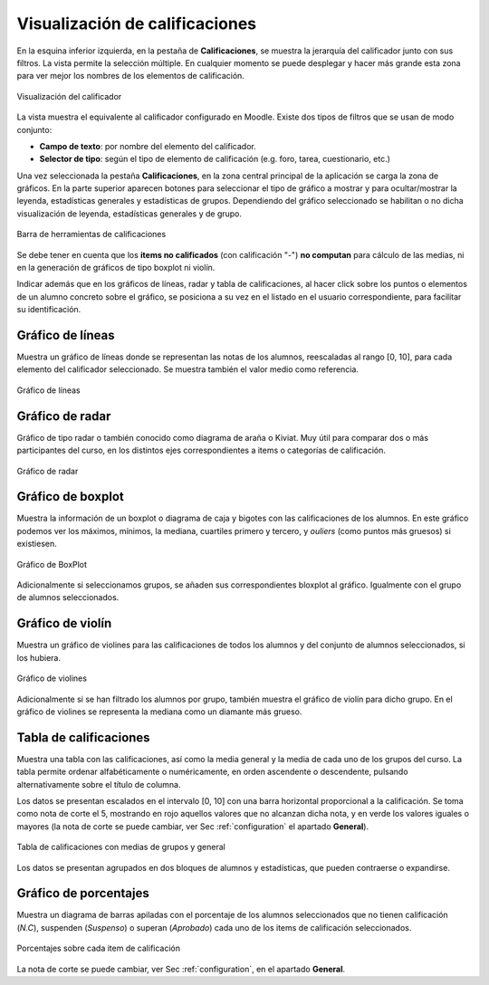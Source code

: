 Visualización de calificaciones
===============================

En la esquina inferior izquierda, en la pestaña de **Calificaciones**, se muestra la jerarquía del calificador junto con sus filtros. La vista permite la selección múltiple. En cualquier momento se puede desplegar y hacer más grande esta zona para ver mejor los nombres de los elementos de calificación.

.. figure:: images/Calificador.png
  :width: 200
  :alt: Visualización del calificador
  :align: center
  
  Visualización del calificador
  
La vista muestra el equivalente al calificador configurado en Moodle. Existe dos tipos de filtros que se usan de modo conjunto:

* **Campo de texto**: por nombre del elemento del calificador.
* **Selector de tipo**: según el tipo de elemento de calificación (e.g. foro, tarea, cuestionario, etc.)

Una vez seleccionada la pestaña **Calificaciones**, en la zona central principal de la aplicación se carga la zona de gráficos. En la parte superior aparecen botones para seleccionar el tipo de gráfico a mostrar y para ocultar/mostrar la leyenda, estadísticas generales y estadísticas de grupos. Dependiendo del gráfico seleccionado se habilitan o no dicha visualización de leyenda, estadísticas generales y de grupo.


.. figure:: images/BarraHerramientasCalificaciones.png
  :width: 600
  :alt: Barra de herramientas de calificaciones
  :align: center
  
  Barra de herramientas de calificaciones
  
Se debe tener en cuenta que los **items no calificados** (con calificación "-") **no computan** para cálculo de las medias, ni en la generación de gráficos de tipo boxplot ni violín.

Indicar además que en los gráficos de líneas, radar y tabla de calificaciones, al hacer click sobre los puntos o elementos de un alumno concreto sobre el gráfico, se posiciona a su vez en el listado en el usuario correspondiente, para facilitar su identificación.


Gráfico de líneas
-----------------

Muestra un gráfico de líneas donde se representan las notas de los alumnos, reescaladas al rango [0, 10], para cada elemento del calificador seleccionado. Se muestra también el valor medio como referencia.

.. figure:: images/GraficoLineas.png
  :width: 600
  :alt: Gráfico de líneas
  :align: center
  
  Gráfico de líneas

Gráfico de radar
----------------

Gráfico de tipo radar o también conocido como diagrama de araña o Kiviat. Muy útil para comparar dos o más participantes del curso, en los distintos ejes correspondientes a items o categorías de calificación.

.. figure:: images/GraficoRadar.png
  :width: 600
  :alt: Gráfico radar
  :align: center
  
  Gráfico de radar
  
Gráfico de boxplot
------------------

Muestra la información de un boxplot o diagrama de caja y bigotes con las calificaciones de los alumnos. En este gráfico podemos ver los máximos, mínimos, la mediana, cuartiles primero y tercero, y *ouliers* (como puntos más gruesos) si existiesen.

.. figure:: images/GraficoBoxPlotDeGrupos.png
  :width: 600
  :alt: Gráfico BoxPlot con grupos
  :align: center
  
  Gráfico de BoxPlot

Adicionalmente si seleccionamos grupos, se añaden sus correspondientes bloxplot al gráfico. Igualmente con el grupo de alumnos seleccionados. 


Gráfico de violín
-----------------

Muestra un gráfico de violines para las calificaciones de todos los alumnos y del conjunto de alumnos seleccionados, si los hubiera.

.. figure:: images/GraficoViolinDeGrupos.png
  :width: 600
  :alt: Gráfico de violines con grupos
  :align: center
  
  Gráfico de violines
  

Adicionalmente si se han filtrado los alumnos por grupo, también muestra el gráfico de violín para dicho grupo. En el gráfico de violines se representa la mediana como un diamante más grueso.


Tabla de calificaciones
-----------------------

Muestra una tabla con las calificaciones, así como la media general y la media de cada uno de los grupos del curso. La tabla permite ordenar alfabéticamente o numéricamente, en orden ascendente o descendente, pulsando alternativamente sobre el título de columna.

Los datos se presentan escalados en el intervalo [0, 10] con una barra horizontal proporcional a la calificación. Se toma como nota de corte el 5, mostrando en rojo aquellos valores que no alcanzan dicha nota, y en verde los valores iguales o mayores (la nota de corte se puede cambiar, ver Sec :ref:`configuration` el apartado **General**).

.. figure:: images/TablaCalificaciones.png
  :width: 600
  :alt: Tabla de calificaciones, con medias de grupos y general
  :align: center
  
  Tabla de calificaciones con medias de grupos y general

Los datos se presentan agrupados en dos bloques de alumnos y estadísticas, que pueden contraerse o expandirse.

Gráfico de porcentajes
----------------------

Muestra un diagrama de barras apiladas con el porcentaje de los alumnos seleccionados que no tienen calificación (*N.C*), suspenden (*Suspenso*) o superan (*Aprobado*) cada uno de los items de calificación seleccionados.

.. figure:: images/Porcentajes.png
  :width: 600
  :alt: Porcentajes sobre cada item de calificación
  :align: center
  
  Porcentajes sobre cada item de calificación

La nota de corte se puede cambiar, ver Sec :ref:`configuration`, en el apartado **General**.



